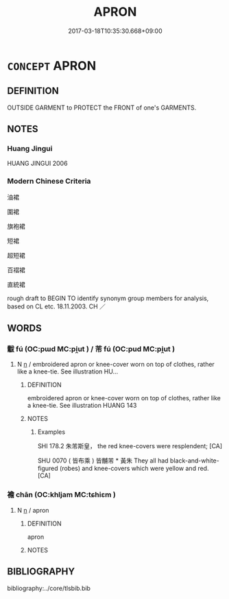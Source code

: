 # -*- mode: mandoku-tls-view -*-
#+TITLE: APRON
#+DATE: 2017-03-18T10:35:30.668+09:00        
#+STARTUP: content
* =CONCEPT= APRON
:PROPERTIES:
:CUSTOM_ID: uuid-834c2a33-9af2-420f-90e9-651218a85553
:TR_ZH: 圍裙
:END:
** DEFINITION

OUTSIDE GARMENT to PROTECT the FRONT of one's GARMENTS.

** NOTES

*** Huang Jingui
HUANG JINGUI 2006

*** Modern Chinese Criteria
油裙

圍裙

旗袍裙

短裙

超短裙

百褶裙

直統裙

rough draft to BEGIN TO identify synonym group members for analysis, based on CL etc. 18.11.2003. CH ／

** WORDS
   :PROPERTIES:
   :VISIBILITY: children
   :END:
*** 黻 fú (OC:pɯd MC:pi̯ut ) / 芾 fú (OC:pud MC:pi̯ut )
:PROPERTIES:
:CUSTOM_ID: uuid-5a708058-fff2-4719-9da3-53a1c3dc7e0f
:Char+: 黻(204,5/17) 
:Char+: 芾(140,4/10) 
:GY_IDS+: uuid-90dcb727-d548-4d7c-bcf2-311220929c8a
:PY+: fú     
:OC+: pɯd     
:MC+: pi̯ut     
:GY_IDS+: uuid-b6f2caf1-161d-473e-b35f-8df1af5f6875
:PY+: fú     
:OC+: pud     
:MC+: pi̯ut     
:END: 
**** N [[tls:syn-func::#uuid-8717712d-14a4-4ae2-be7a-6e18e61d929b][n]] / embroidered apron or knee-cover worn on top of clothes, rather like a knee-tie. See illustration HU...
:PROPERTIES:
:CUSTOM_ID: uuid-a3aae1ad-4e66-423c-b266-5f50725af1c0
:END:
****** DEFINITION

embroidered apron or knee-cover worn on top of clothes, rather like a knee-tie. See illustration HUANG 143

****** NOTES

******* Examples
SHI 178.2 朱芾斯皇， the red knee-covers were resplendent; [CA]

SHU 0070 ( 皆布乘 ) 皆黼芾 * 黃朱 They all had black-and-white-figured (robes) and knee-covers which were yellow and red. [CA]

*** 襜 chān (OC:khljam MC:tɕhiɛm )
:PROPERTIES:
:CUSTOM_ID: uuid-5392db32-fcb1-413f-b358-9da7838d1e48
:Char+: 襜(145,13/19) 
:GY_IDS+: uuid-487dac2a-f108-4c39-ba7e-d02b0249df44
:PY+: chān     
:OC+: khljam     
:MC+: tɕhiɛm     
:END: 
**** N [[tls:syn-func::#uuid-8717712d-14a4-4ae2-be7a-6e18e61d929b][n]] / apron
:PROPERTIES:
:CUSTOM_ID: uuid-e3c26bcb-e082-40d7-ac94-a5bf4c31bacb
:WARRING-STATES-CURRENCY: 2
:END:
****** DEFINITION

apron

****** NOTES

** BIBLIOGRAPHY
bibliography:../core/tlsbib.bib
